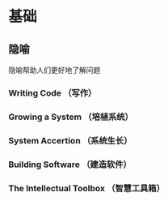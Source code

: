 # Code Complete

* 基础
** 隐喻
   隐喻帮助人们更好地了解问题
*** Writing Code （写作）
*** Growing a System （培植系统）
*** System Accertion （系统生长）
*** Building Software （建造软件）
*** The Intellectual Toolbox （智慧工具箱）

